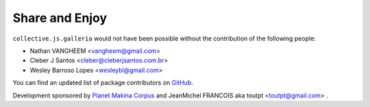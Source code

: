 Share and Enjoy
---------------

``collective.js.galleria`` would not have been possible without the
contribution of the following people:

- Nathan VANGHEEM <vangheem@gmail.com>
- Cleber J Santos <cleber@cleberjsantos.com.br>
- Wesley Barroso Lopes <wesleybl@gmail.com>

You can find an updated list of package contributors on `GitHub`_.

Development sponsored by `Planet Makina Corpus`_ and JeanMichel FRANCOIS aka
toutpt <toutpt@gmail.com> .

.. _`Launched Pixels`: http://www.launchedpixels.com/
.. _`GitHub`: https://github.com/collective/collective.cover/contributors
.. _`Planet Makina Corpus`: http://www.makina-corpus.org
